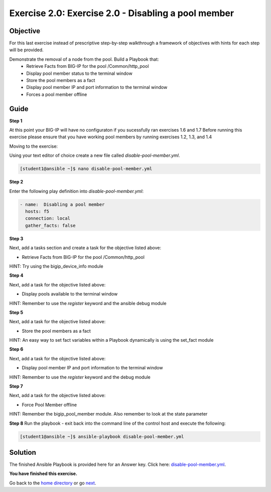 Exercise 2.0: Exercise 2.0 - Disabling a pool member
====================================================

Objective
---------

For this last exercise instead of prescriptive step-by-step walkthrough a framework of objectives with hints for each step will be provided.  

Demonstrate the removal of a node from the pool.  Build a Playbook that:
  - Retrieve Facts from BIG-IP for the pool /Common/http_pool
  - Display pool member status to the terminal window
  - Store the pool members as a fact
  - Display pool member IP and port information to the terminal window
  - Forces a pool member offline
  
Guide
-----

**Step 1**

At this point your BIG-IP will have no configuraton if you sucessfully ran exercises 1.6 and 1.7
Before running this exercise please ensure that you have working pool members by running exercises 1.2, 1.3, and 1.4

Moving to the exercise:

Using your text editor of choice create a new file called `disable-pool-member.yml`.

.. code::

   [student1@ansible ~]$ nano disable-pool-member.yml


**Step 2**

Enter the following play definition into `disable-pool-member.yml`:

.. code::

   - name:  Disabling a pool member
     hosts: f5
     connection: local
     gather_facts: false

**Step 3**

Next, add a tasks section and create a task for the objective listed above:

- Retrieve Facts from BIG-IP for the pool /Common/http_pool

HINT: Try using the bigip_device_info module

**Step 4**

Next, add a task for the objective listed above:

- Display pools available to the terminal window

HINT: Remember to use the `register` keyword and the ansible debug module

**Step 5**

Next, add a task for the objective listed above:

- Store the pool members as a fact

HINT: An easy way to set fact variables within a Playbook dynamically is using the set_fact module

**Step 6**

Next, add a task for the objective listed above:

- Display pool member IP and port information to the terminal window

HINT: Remember to use the `register` keyword and the debug module

**Step 7**

Next, add a task for the objective listed above:

- Force Pool Member offline

HINT: Remember the bigip_pool_member module. Also remember to look at the state parameter

**Step 8**
Run the playbook - exit back into the command line of the control host and execute the following:

.. code::

   [student1@ansible ~]$ ansible-playbook disable-pool-member.yml

Solution
--------
The finished Ansible Playbook is provided here for an Answer key. Click
here: `disable-pool-member.yml <../2.0-disable-pool-member/disable-pool-member.yml>`__.

**You have finished this exercise.**

Go back to the `home directory <../docs/index.rst>`_ or go `next <../docs/2.1-delete-configuration.rst>`_.
